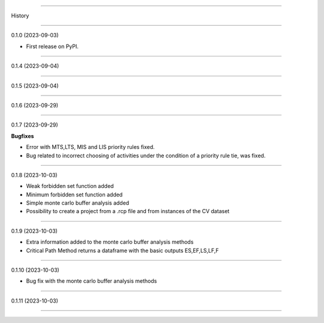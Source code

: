 =======

History

=======

0.1.0 (2023-09-03)

* First release on PyPI.

+++++++++++++++++++

0.1.4 (2023-09-04)

+++++++++++++++++++

0.1.5 (2023-09-04)

+++++++++++++++++++

0.1.6 (2023-09-29)

+++++++++++++++++++

0.1.7 (2023-09-29)

**Bugfixes**

- Error with MTS,LTS, MIS and LIS priority rules fixed.
- Bug related to incorrect choosing of activities under the condition of a priority rule tie, was fixed.

+++++++++++++++++++

0.1.8 (2023-10-03)

- Weak forbidden set function added
- Minimum forbidden set function added
- Simple monte carlo buffer analysis added
- Possibility to create a project from a .rcp file and from instances of the CV dataset

+++++++++++++++++++

0.1.9 (2023-10-03)

- Extra information added to the monte carlo buffer analysis methods
- Critical Path Method returns a dataframe with the basic outputs ES,EF,LS,LF,F

+++++++++++++++++++

0.1.10 (2023-10-03)

- Bug fix with the monte carlo buffer analysis methods

+++++++++++++++++++

0.1.11 (2023-10-03)

------------------


